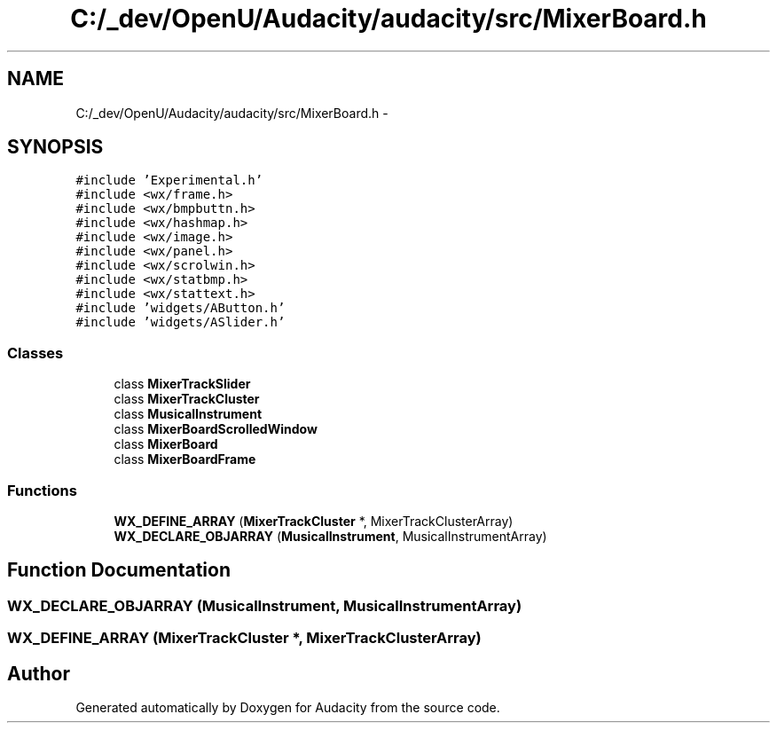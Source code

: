 .TH "C:/_dev/OpenU/Audacity/audacity/src/MixerBoard.h" 3 "Thu Apr 28 2016" "Audacity" \" -*- nroff -*-
.ad l
.nh
.SH NAME
C:/_dev/OpenU/Audacity/audacity/src/MixerBoard.h \- 
.SH SYNOPSIS
.br
.PP
\fC#include 'Experimental\&.h'\fP
.br
\fC#include <wx/frame\&.h>\fP
.br
\fC#include <wx/bmpbuttn\&.h>\fP
.br
\fC#include <wx/hashmap\&.h>\fP
.br
\fC#include <wx/image\&.h>\fP
.br
\fC#include <wx/panel\&.h>\fP
.br
\fC#include <wx/scrolwin\&.h>\fP
.br
\fC#include <wx/statbmp\&.h>\fP
.br
\fC#include <wx/stattext\&.h>\fP
.br
\fC#include 'widgets/AButton\&.h'\fP
.br
\fC#include 'widgets/ASlider\&.h'\fP
.br

.SS "Classes"

.in +1c
.ti -1c
.RI "class \fBMixerTrackSlider\fP"
.br
.ti -1c
.RI "class \fBMixerTrackCluster\fP"
.br
.ti -1c
.RI "class \fBMusicalInstrument\fP"
.br
.ti -1c
.RI "class \fBMixerBoardScrolledWindow\fP"
.br
.ti -1c
.RI "class \fBMixerBoard\fP"
.br
.ti -1c
.RI "class \fBMixerBoardFrame\fP"
.br
.in -1c
.SS "Functions"

.in +1c
.ti -1c
.RI "\fBWX_DEFINE_ARRAY\fP (\fBMixerTrackCluster\fP *, MixerTrackClusterArray)"
.br
.ti -1c
.RI "\fBWX_DECLARE_OBJARRAY\fP (\fBMusicalInstrument\fP, MusicalInstrumentArray)"
.br
.in -1c
.SH "Function Documentation"
.PP 
.SS "WX_DECLARE_OBJARRAY (\fBMusicalInstrument\fP, MusicalInstrumentArray)"

.SS "WX_DEFINE_ARRAY (\fBMixerTrackCluster\fP *, MixerTrackClusterArray)"

.SH "Author"
.PP 
Generated automatically by Doxygen for Audacity from the source code\&.
